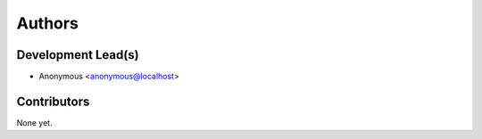 =======
Authors
=======

Development Lead(s)
*******************

* Anonymous <anonymous@localhost>

Contributors
************

None yet.


